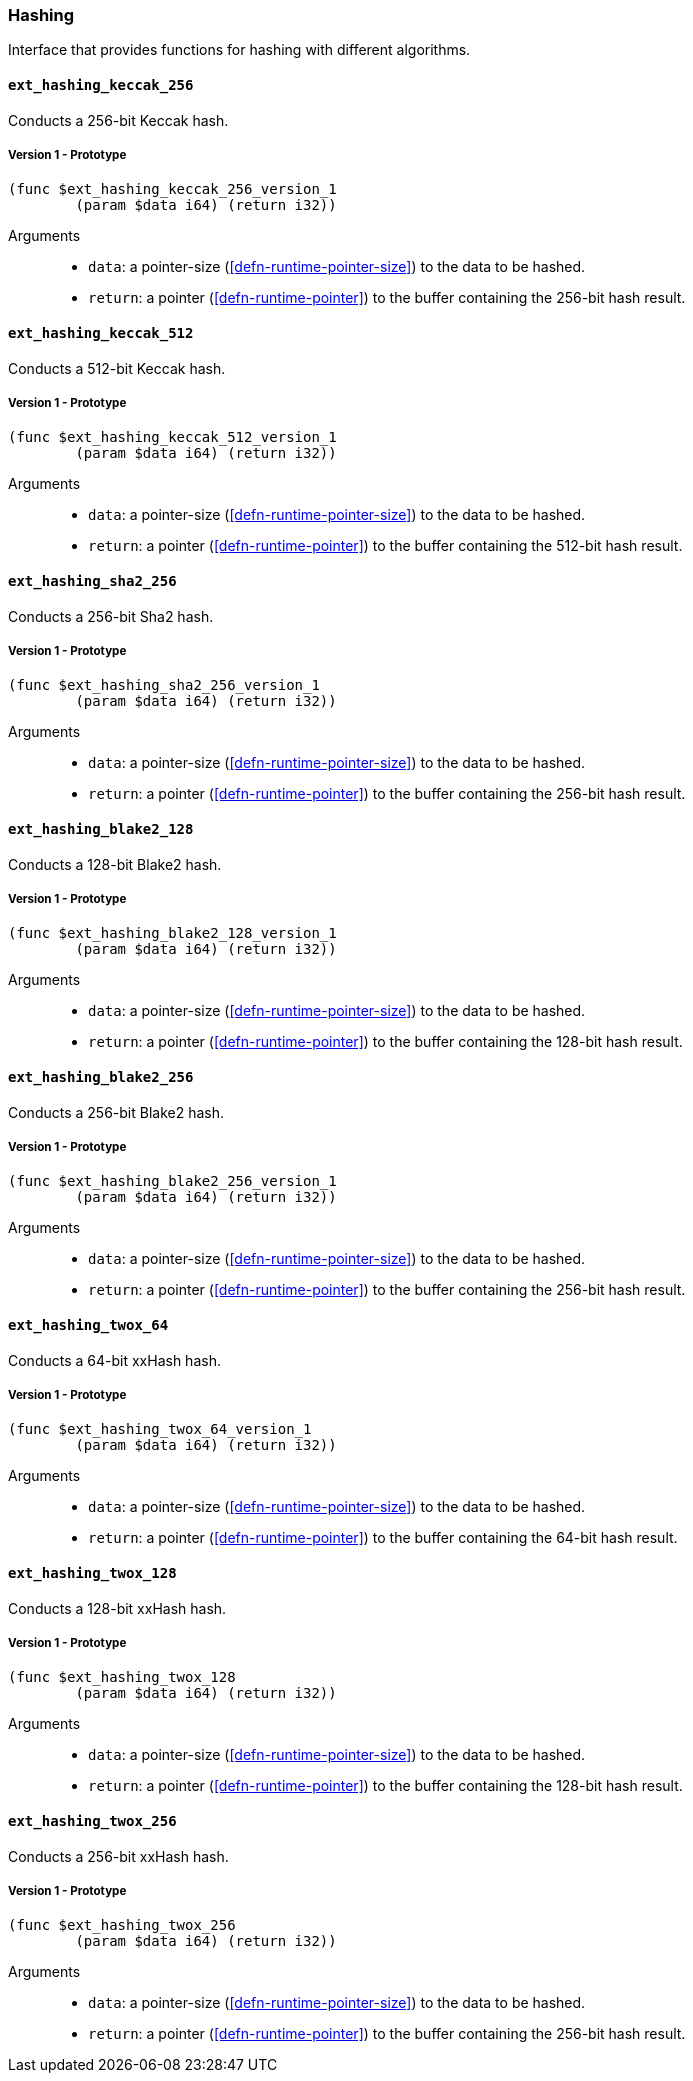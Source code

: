 [#sect-hashing-api]
=== Hashing

Interface that provides functions for hashing with different algorithms.

==== `ext_hashing_keccak_256`

Conducts a 256-bit Keccak hash.

===== Version 1 - Prototype
----
(func $ext_hashing_keccak_256_version_1
	(param $data i64) (return i32))
----

Arguments::

* `data`: a pointer-size (<<defn-runtime-pointer-size>>) to the data
to be hashed.
* `return`: a pointer (<<defn-runtime-pointer>>) to the buffer containing the 256-bit hash result.

==== `ext_hashing_keccak_512`

Conducts a 512-bit Keccak hash.

===== Version 1 - Prototype
----
(func $ext_hashing_keccak_512_version_1
	(param $data i64) (return i32))
----

Arguments::

* `data`: a pointer-size (<<defn-runtime-pointer-size>>) to the data
to be hashed.
* `return`: a pointer (<<defn-runtime-pointer>>) to the buffer containing the 512-bit hash result.

==== `ext_hashing_sha2_256`

Conducts a 256-bit Sha2 hash.

===== Version 1 - Prototype
----
(func $ext_hashing_sha2_256_version_1
	(param $data i64) (return i32))
----

Arguments::

* `data`: a pointer-size (<<defn-runtime-pointer-size>>) to the data
to be hashed.
* `return`: a pointer (<<defn-runtime-pointer>>) to the buffer containing the 256-bit hash result.

==== `ext_hashing_blake2_128`

Conducts a 128-bit Blake2 hash.

===== Version 1 - Prototype
----
(func $ext_hashing_blake2_128_version_1
	(param $data i64) (return i32))
----

Arguments::

* `data`: a pointer-size (<<defn-runtime-pointer-size>>) to the data
to be hashed.
* `return`: a pointer (<<defn-runtime-pointer>>) to the buffer containing the 128-bit hash result.

==== `ext_hashing_blake2_256`

Conducts a 256-bit Blake2 hash.

===== Version 1 - Prototype
----
(func $ext_hashing_blake2_256_version_1
	(param $data i64) (return i32))
----

Arguments::

* `data`: a pointer-size (<<defn-runtime-pointer-size>>) to the data
to be hashed.
* `return`: a pointer (<<defn-runtime-pointer>>) to the buffer containing the 256-bit hash result.

==== `ext_hashing_twox_64`

Conducts a 64-bit xxHash hash.

===== Version 1 - Prototype
----
(func $ext_hashing_twox_64_version_1
	(param $data i64) (return i32))
----

Arguments::

* `data`: a pointer-size (<<defn-runtime-pointer-size>>) to the data
to be hashed.
* `return`: a pointer (<<defn-runtime-pointer>>) to the buffer containing the 64-bit hash result.

==== `ext_hashing_twox_128`

Conducts a 128-bit xxHash hash.

===== Version 1 - Prototype
----
(func $ext_hashing_twox_128
	(param $data i64) (return i32))
----

Arguments::

* `data`: a pointer-size (<<defn-runtime-pointer-size>>) to the data
to be hashed.
* `return`: a pointer (<<defn-runtime-pointer>>) to the buffer containing the 128-bit hash result.

==== `ext_hashing_twox_256`

Conducts a 256-bit xxHash hash.

===== Version 1 - Prototype
----
(func $ext_hashing_twox_256
	(param $data i64) (return i32))
----

Arguments::

* `data`: a pointer-size (<<defn-runtime-pointer-size>>) to the data
to be hashed.
* `return`: a pointer (<<defn-runtime-pointer>>) to the buffer containing the 256-bit hash result.
